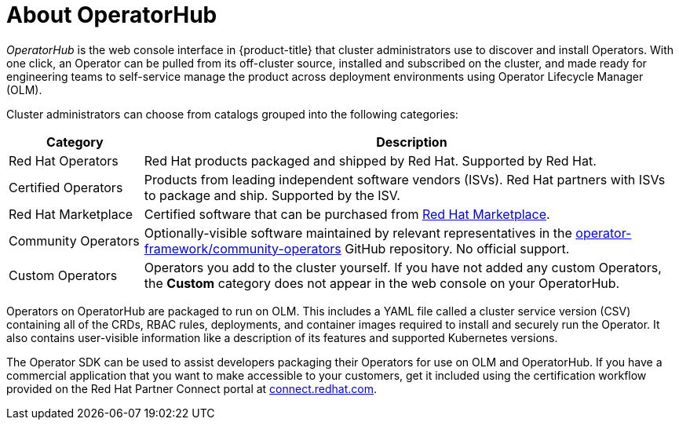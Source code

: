 // Module included in the following assemblies:
//
// * operators/understanding/olm-understanding-operatorhub.adoc

[id="olm-operatorhub-overview_{context}"]
= About OperatorHub

[role="_abstract"]
_OperatorHub_ is the web console interface in {product-title} that cluster administrators use to discover and install Operators. With one click, an Operator can be pulled from its off-cluster source, installed and subscribed on the cluster, and made ready for engineering teams to self-service manage the product across deployment environments using Operator Lifecycle Manager (OLM).

ifndef::openshift-origin[]
Cluster administrators can choose from catalogs grouped into the following categories:

[cols="2a,8a",options="header"]
|===
|Category |Description

|Red Hat Operators
|Red Hat products packaged and shipped by Red Hat. Supported by Red Hat.

|Certified Operators
|Products from leading independent software vendors (ISVs). Red Hat partners with ISVs to package and ship. Supported by the ISV.

|Red Hat Marketplace
|Certified software that can be purchased from link:https://marketplace.redhat.com/[Red Hat Marketplace].

|Community Operators
|Optionally-visible software maintained by relevant representatives in the link:https://github.com/operator-framework/community-operators[operator-framework/community-operators] GitHub repository. No official support.

|Custom Operators
|Operators you add to the cluster yourself. If you have not added any custom Operators, the *Custom* category does not appear in the web console on your OperatorHub.
|===
endif::[]

Operators on OperatorHub are packaged to run on OLM. This includes a YAML file called a cluster service version (CSV) containing all of the CRDs, RBAC rules, deployments, and container images required to install and securely run the Operator. It also contains user-visible information like a description of its features and supported Kubernetes versions.

The Operator SDK can be used to assist developers packaging their Operators for use on OLM and OperatorHub. If you have a commercial application that you want to make accessible to your customers, get it included using the certification workflow provided on the Red Hat Partner Connect portal at link:https://connect.redhat.com[connect.redhat.com].
